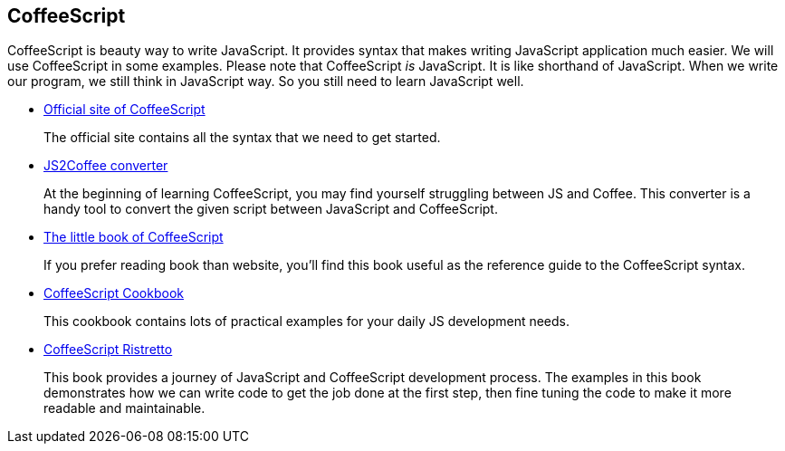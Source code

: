 == CoffeeScript
:1: http://coffeescript.org/
:2: http://js2coffee.org
:3: http://arcturo.github.io/library/coffeescript/
:4: http://coffeescriptcookbook.com
:5: https://leanpub.com/coffeescript-ristretto/read

CoffeeScript is beauty way to write JavaScript. It provides syntax that makes writing JavaScript application much easier. We will use CoffeeScript in some examples. Please note that CoffeeScript _is_ JavaScript. It is like shorthand of JavaScript. When we write our program, we still think in JavaScript way. So you still need to learn JavaScript well.

- {1}[Official site of CoffeeScript]
+
The official site contains all the syntax that we need to get started.

- {2}[JS2Coffee converter]
+
At the beginning of learning CoffeeScript, you may find yourself struggling between JS and Coffee. This converter is a handy tool to convert the given script between JavaScript and CoffeeScript.

- {3}[The little book of CoffeeScript]
+
If you prefer reading book than website, you’ll find this book useful as the reference guide to the CoffeeScript syntax.

- {4}[CoffeeScript Cookbook]
+
This cookbook contains lots of practical examples for your daily JS development needs.

- {5}[CoffeeScript Ristretto]
+
This book provides a journey of JavaScript and CoffeeScript development process. The examples in this book demonstrates how we can write code to get the job done at the first step, then fine tuning the code to make it more readable and maintainable.
